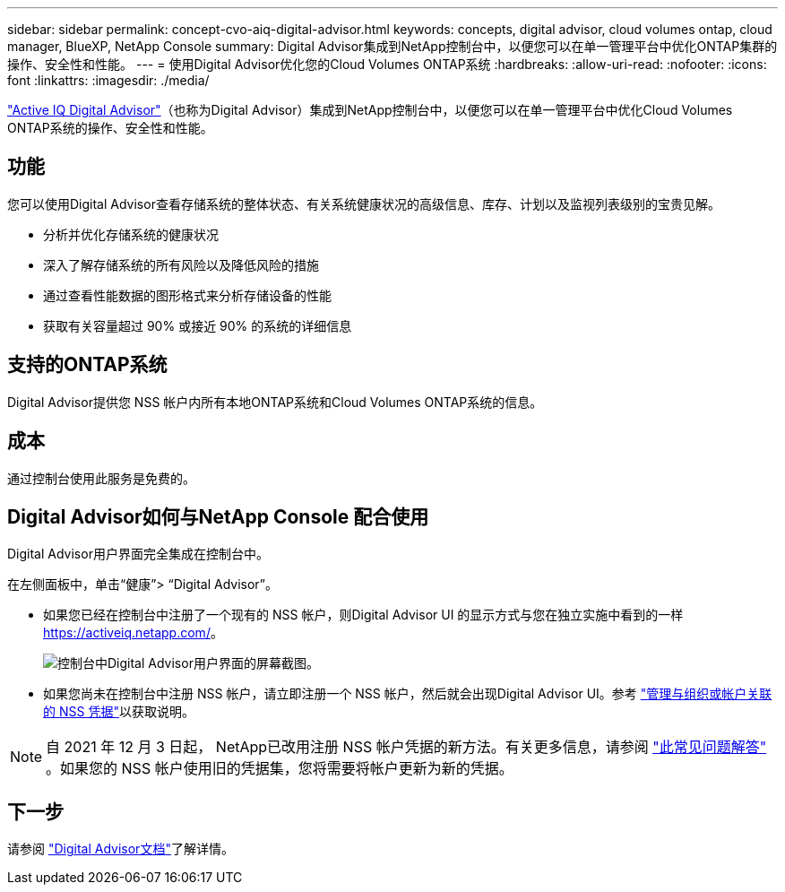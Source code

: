 ---
sidebar: sidebar 
permalink: concept-cvo-aiq-digital-advisor.html 
keywords: concepts, digital advisor, cloud volumes ontap, cloud manager, BlueXP, NetApp Console 
summary: Digital Advisor集成到NetApp控制台中，以便您可以在单一管理平台中优化ONTAP集群的操作、安全性和性能。 
---
= 使用Digital Advisor优化您的Cloud Volumes ONTAP系统
:hardbreaks:
:allow-uri-read: 
:nofooter: 
:icons: font
:linkattrs: 
:imagesdir: ./media/


[role="lead"]
https://www.netapp.com/services/support/active-iq/["Active IQ Digital Advisor"]（也称为Digital Advisor）集成到NetApp控制台中，以便您可以在单一管理平台中优化Cloud Volumes ONTAP系统的操作、安全性和性能。



== 功能

您可以使用Digital Advisor查看存储系统的整体状态、有关系统健康状况的高级信息、库存、计划以及监视列表级别的宝贵见解。

* 分析并优化存储系统的健康状况
* 深入了解存储系统的所有风险以及降低风险的措施
* 通过查看性能数据的图形格式来分析存储设备的性能
* 获取有关容量超过 90% 或接近 90% 的系统的详细信息




== 支持的ONTAP系统

Digital Advisor提供您 NSS 帐户内所有本地ONTAP系统和Cloud Volumes ONTAP系统的信息。



== 成本

通过控制台使用此服务是免费的。



== Digital Advisor如何与NetApp Console 配合使用

Digital Advisor用户界面完全集成在控制台中。

在左侧面板中，单击“健康”> “Digital Advisor”。

* 如果您已经在控制台中注册了一个现有的 NSS 帐户，则Digital Advisor UI 的显示方式与您在独立实施中看到的一样 https://activeiq.netapp.com/[]。
+
image:screenshot_aiq_digital_advisor.png["控制台中Digital Advisor用户界面的屏幕截图。"]

* 如果您尚未在控制台中注册 NSS 帐户，请立即注册一个 NSS 帐户，然后就会出现Digital Advisor UI。参考 https://docs.netapp.com/us-en/bluexp-setup-admin/task-adding-nss-accounts.html["管理与组织或帐户关联的 NSS 凭据"]以获取说明。



NOTE: 自 2021 年 12 月 3 日起， NetApp已改用注册 NSS 帐户凭据的新方法。有关更多信息，请参阅 https://kb.netapp.com/Advice_and_Troubleshooting/Miscellaneous/FAQs_for_NetApp_adoption_of_MS_Azure_AD_B2C_for_login["此常见问题解答"] 。如果您的 NSS 帐户使用旧的凭据集，您将需要将帐户更新为新的凭据。



== 下一步

请参阅 https://docs.netapp.com/us-en/active-iq/index.html["Digital Advisor文档"]了解详情。
